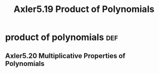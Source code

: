 #+TITLE: Axler5.19 Product of Polynomials

* product of polynomials                                                :def:
** Axler5.20 Multiplicative Properties of Polynomials
